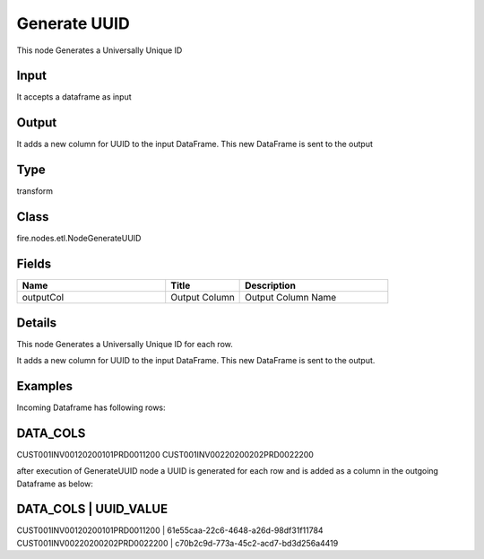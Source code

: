 Generate UUID
=========== 

This node Generates a Universally Unique ID

Input
--------------
It accepts a dataframe as input

Output
--------------
It adds a new column for UUID to the input DataFrame. This new DataFrame is sent to the output

Type
--------- 

transform

Class
--------- 

fire.nodes.etl.NodeGenerateUUID

Fields
--------- 

.. list-table::
      :widths: 10 5 10
      :header-rows: 1

      * - Name
        - Title
        - Description
      * - outputCol
        - Output Column
        - Output Column Name


Details
-------


This node Generates a Universally Unique ID for each row.

It adds a new column for UUID to the input DataFrame. This new DataFrame is sent to the output.


Examples
-------


Incoming Dataframe has following rows:

DATA_COLS
-------------------------------------------
CUST001INV00120200101PRD0011200
CUST001INV00220200202PRD0022200

after execution of GenerateUUID node a UUID is generated for each row and is added as a column in the outgoing Dataframe as below:

DATA_COLS                           |    UUID_VALUE
------------------------------------------------------------------------------------
CUST001INV00120200101PRD0011200     |    61e55caa-22c6-4648-a26d-98df31f11784
CUST001INV00220200202PRD0022200     |    c70b2c9d-773a-45c2-acd7-bd3d256a4419
